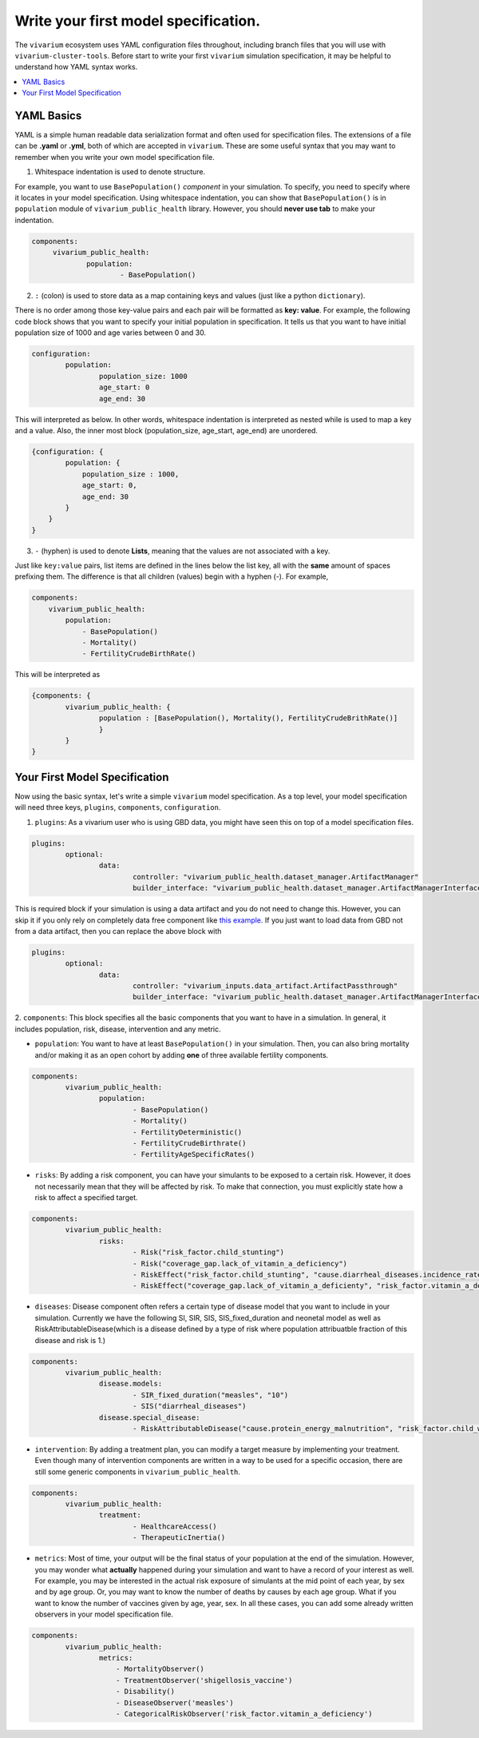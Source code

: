
Write your first model specification.
=======================================
The ``vivarium`` ecosystem uses YAML configuration files throughout, including branch files that
you will use with ``vivarium-cluster-tools``. Before start to write your first ``vivarium`` simulation
specification, it may be helpful to understand how YAML syntax works.

.. contents::
    :depth: 1
    :local:
    :backlinks: none


YAML Basics
************
YAML is a simple human readable data serialization format and often used for specification files. The extensions
of a file can be **.yaml** or **.yml**, both of which are accepted in ``vivarium``. These are some useful
syntax that you may want to remember when you write your own model specification file.

1. Whitespace indentation is used to denote structure.

For example, you want to use ``BasePopulation()``
`component` in your simulation. To specify, you need to specify where it locates in your model specification.
Using whitespace indentation, you can show that ``BasePopulation()`` is in ``population`` module of
``vivarium_public_health`` library. However, you should **never use tab** to make your indentation.

.. code-block:: yaml

   components:
        vivarium_public_health:
                population:
                        - BasePopulation()

2.  ``:`` (colon) is used to store data as a map containing keys and values (just like a python ``dictionary``).

There is no order among those key-value pairs and each pair will be formatted as **key: value**.
For example, the following code block shows that you want to specify your initial population in specification.
It tells us that you want to have initial population size of 1000 and age varies between 0 and 30.

.. code-block:: yaml

    configuration:
            population:
                    population_size: 1000
                    age_start: 0
                    age_end: 30

This will interpreted as below. In other words, whitespace indentation is interpreted as nested while  is used to map
a key and a value. Also, the inner most block (population_size, age_start, age_end) are unordered.

.. code-block:: python

    {configuration: {
            population: {
                population_size : 1000,
                age_start: 0,
                age_end: 30
            }
        }
    }


3. ``-`` (hyphen) is used to denote **Lists**, meaning that the values are not associated with a key.

Just like ``key:value`` pairs, list items are defined in the lines below the list key, all with the **same** amount of
spaces prefixing them. The difference is that all children (values) begin with a hyphen (-). For example,

.. code-block:: yaml

    components:
        vivarium_public_health:
            population:
                - BasePopulation()
                - Mortality()
                - FertilityCrudeBirthRate()

This will be interpreted as

.. code-block:: python

    {components: {
            vivarium_public_health: {
                    population : [BasePopulation(), Mortality(), FertilityCrudeBrithRate()]
                    }
            }
    }


Your First Model Specification
*******************************

Now using the basic syntax, let's write a simple ``vivarium`` model specification. As a top level, your
model specification will need three keys, ``plugins``, ``components``, ``configuration``.

1. ``plugins``: As a vivarium user who is using GBD data, you might have seen this on top of a model specification files.

.. code-block:: yaml

    plugins:
            optional:
                    data:
                            controller: "vivarium_public_health.dataset_manager.ArtifactManager"
                            builder_interface: "vivarium_public_health.dataset_manager.ArtifactManagerInterface"

This is required block if your simulation is using a data artifact and you do not need to change this. However,
you can skip it if you only rely on completely data free component like
`this example <https://github.com/ihmeuw/vivarium/blob/develop/src/vivarium/examples/disease_model/disease_model.yaml>`_.
If you just want to load data from GBD not from a data artifact, then you can replace the above block with

.. code-block:: yaml

    plugins:
            optional:
                    data:
                            controller: "vivarium_inputs.data_artifact.ArtifactPassthrough"
                            builder_interface: "vivarium_public_health.dataset_manager.ArtifactManagerInterface"

2. ``components``: This block specifies all the basic components that you want to have in a simulation. In general,
it includes population, risk, disease, intervention and any metric.

- ``population``: You want to have at least ``BasePopulation()`` in your simulation.
  Then, you can also bring mortality and/or making it as an open cohort by adding **one** of three available fertility
  components.

.. code-block:: yaml

    components:
            vivarium_public_health:
                    population:
                            - BasePopulation()
                            - Mortality()
                            - FertilityDeterministic()
                            - FertilityCrudeBirthrate()
                            - FertilityAgeSpecificRates()


- ``risks``: By adding a risk component, you can have your simulants to be exposed to a certain risk.
  However, it does not necessarily mean that they will be affected by risk. To make that connection, you must explicitly
  state how a risk to affect a specified target.

.. code-block:: yaml

    components:
            vivarium_public_health:
                    risks:
                            - Risk("risk_factor.child_stunting")
                            - Risk("coverage_gap.lack_of_vitamin_a_deficiency")
                            - RiskEffect("risk_factor.child_stunting", "cause.diarrheal_diseases.incidence_rate")
                            - RiskEffect("coverage_gap.lack_of_vitamin_a_deficienty", "risk_factor.vitamin_a_deficiency.exposure_parameter")

- ``diseases``: Disease component often refers a certain type of disease model that you want to include in your
  simulation. Currently we have the following SI, SIR, SIS, SIS_fixed_duration and neonetal model as well as
  RiskAttributableDisease(which is a disease defined by a type of risk where population attribuatble fraction of this
  disease and risk is 1.)

.. code-block:: yaml

    components:
            vivarium_public_health:
                    disease.models:
                            - SIR_fixed_duration("measles", "10")
                            - SIS("diarrheal_diseases")
                    disease.special_disease:
                            - RiskAttributableDisease("cause.protein_energy_malnutrition", "risk_factor.child_wasting")

- ``intervention``: By adding a treatment plan, you can modify a target measure by implementing your treatment.
  Even though many of intervention components are written in a way to be used for a specific occasion,
  there are still some generic components in ``vivarium_public_health``.

.. code-block:: yaml

    components:
            vivarium_public_health:
                    treatment:
                            - HealthcareAccess()
                            - TherapeuticInertia()

- ``metrics``: Most of time, your output will be the final status of your population at the end of the simulation.
  However, you may wonder what **actually** happened during your simulation and want to have a record of your interest
  as well. For example, you may be interested in the actual risk exposure of simulants at the mid point of each year,
  by sex and by age group. Or, you may want to know the number of deaths by causes by each age group. What if you want
  to know the number of vaccines given by age, year, sex. In all these cases, you can add some already written observers
  in your model specification file.

.. code-block:: yaml

    components:
            vivarium_public_health:
                    metrics:
                        - MortalityObserver()
                        - TreatmentObserver('shigellosis_vaccine')
                        - Disability()
                        - DiseaseObserver('measles')
                        - CategoricalRiskObserver('risk_factor.vitamin_a_deficiency')





